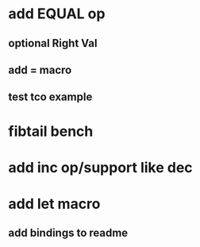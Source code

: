* add EQUAL op
** optional Right Val
** add = macro
** test tco example
* fibtail bench
* add inc op/support like dec
* add let macro
** add bindings to readme
